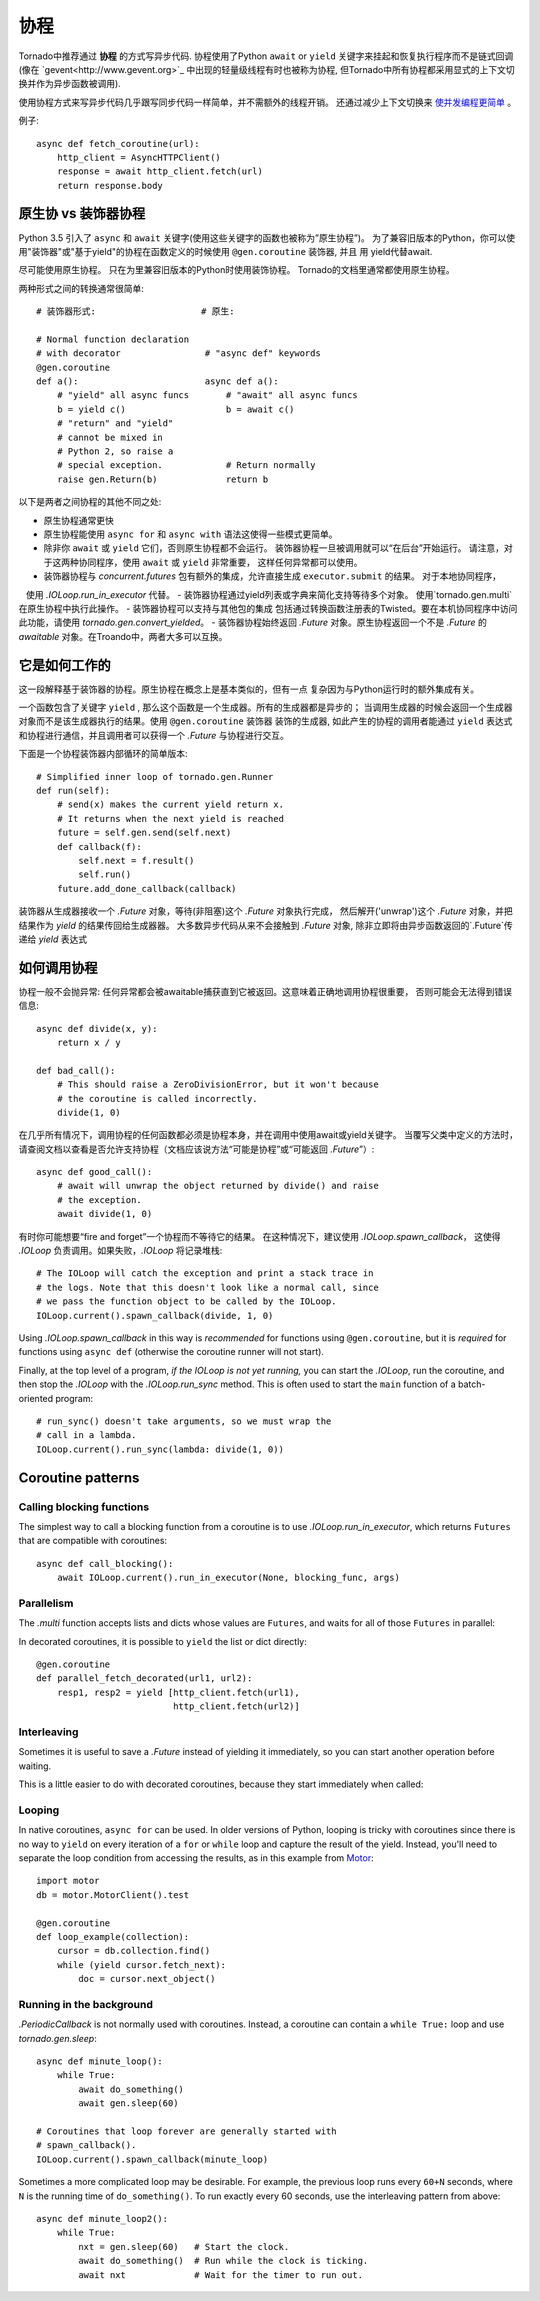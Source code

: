 协程
==========

.. testsetup::

   from tornado import gen

Tornado中推荐通过 **协程** 的方式写异步代码.  协程使用了Python  ``await`` or ``yield`` 关键字来挂起和恢复执行程序而不是链式回调(像在  `gevent<http://www.gevent.org>`_  中出现的轻量级线程有时也被称为协程, 但Tornado中所有协程都采用显式的上下文切换并作为异步函数被调用).

使用协程方式来写异步代码几乎跟写同步代码一样简单，并不需额外的线程开销。 还通过减少上下文切换来 `使并发编程更简单
<https://glyph.twistedmatrix.com/2014/02/unyielding.html>`_ 。

例子::

    async def fetch_coroutine(url):
        http_client = AsyncHTTPClient()
        response = await http_client.fetch(url)
        return response.body

.. _native_coroutines:

原生协 vs 装饰器协程
~~~~~~~~~~~~~~~~~~~~~~~~~~~~~~

Python 3.5 引入了 ``async`` 和 ``await`` 关键字(使用这些关键字的函数也被称为”原生协程”)。
为了兼容旧版本的Python，你可以使用"装饰器"或"基于yield"的协程在函数定义的时候使用 ``@gen.coroutine`` 装饰器, 并且
用 yield代替await.

尽可能使用原生协程。 只在为里兼容旧版本的Python时使用装饰协程。
Tornado的文档里通常都使用原生协程。

两种形式之间的转换通常很简单::

    # 装饰器形式:                    # 原生:

    # Normal function declaration
    # with decorator                # "async def" keywords
    @gen.coroutine
    def a():                        async def a():
        # "yield" all async funcs       # "await" all async funcs
        b = yield c()                   b = await c()
        # "return" and "yield"
        # cannot be mixed in
        # Python 2, so raise a
        # special exception.            # Return normally
        raise gen.Return(b)             return b

以下是两者之间协程的其他不同之处:

- 原生协程通常更快
- 原生协程能使用 ``async for`` 和 ``async with``
  语法这使得一些模式更简单。
- 除非你 ``await`` 或 ``yield`` 它们，否则原生协程都不会运行。
  装饰器协程一旦被调用就可以“在后台”开始运行。 
  请注意，对于这两种协同程序，使用 ``await`` 或 ``yield`` 非常重要，
  这样任何异常都可以使用。
- 装饰器协程与 `concurrent.futures` 包有额外的集成，允许直接生成 ``executor.submit`` 的结果。 对于本地协同程序，
   使用 `.IOLoop.run_in_executor` 代替。
- 装饰器协程通过yield列表或字典来简化支持等待多个对象。 使用`tornado.gen.multi`在原生协程中执行此操作。
- 装饰器协程可以支持与其他包的集成 包括通过转换函数注册表的Twisted。要在本机协同程序中访问此功能，请使用 `tornado.gen.convert_yielded`。
- 装饰器协程始终返回 `.Future` 对象。原生协程返回一个不是 `.Future` 的 *awaitable* 对象。在Troando中，两者大多可以互换。

它是如何工作的
~~~~~~~~~~~~

这一段解释基于装饰器的协程。原生协程在概念上是基本类似的，但有一点
复杂因为与Python运行时的额外集成有关。

一个函数包含了关键字 ``yield`` , 那么这个函数是一个生成器。所有的生成器都是异步的；
当调用生成器的时候会返回一个生成器对象而不是该生成器执行的结果。使用 ``@gen.coroutine`` 装饰器
装饰的生成器, 如此产生的协程的调用者能通过 ``yield`` 表达式和协程进行通信，并且调用者可以获得一个 `.Future` 与协程进行交互。

下面是一个协程装饰器内部循环的简单版本::

    # Simplified inner loop of tornado.gen.Runner
    def run(self):
        # send(x) makes the current yield return x.
        # It returns when the next yield is reached
        future = self.gen.send(self.next)
        def callback(f):
            self.next = f.result()
            self.run()
        future.add_done_callback(callback)

装饰器从生成器接收一个 `.Future` 对象，等待(非阻塞)这个 `.Future` 对象执行完成，
然后解开('unwrap')这个 `.Future` 对象，并把结果作为 `yield` 的结果传回给生成器器。
大多数异步代码从来不会接触到 `.Future` 对象, 除非立即将由异步函数返回的`.Future`传递给 `yield` 表达式

如何调用协程
~~~~~~~~~~~~~~~~~~~~~~~

协程一般不会抛异常: 任何异常都会被awaitable捕获直到它被返回。这意味着正确地调用协程很重要，
否则可能会无法得到错误信息::

    async def divide(x, y):
        return x / y

    def bad_call():
        # This should raise a ZeroDivisionError, but it won't because
        # the coroutine is called incorrectly.
        divide(1, 0)

在几乎所有情况下，调用协程的任何函数都必须是协程本身，并在调用中使用await或yield关键字。
当覆写父类中定义的方法时，请查阅文档以查看是否允许支持协程（文档应该说方法“可能是协程”或“可能返回 `.Future`”）::

    async def good_call():
        # await will unwrap the object returned by divide() and raise
        # the exception.
        await divide(1, 0)

有时你可能想要“fire and forget”一个协程而不等待它的结果。
在这种情况下，建议使用 `.IOLoop.spawn_callback`，
这使得 `.IOLoop` 负责调用。如果失败，`.IOLoop` 将记录堆栈::
    # The IOLoop will catch the exception and print a stack trace in
    # the logs. Note that this doesn't look like a normal call, since
    # we pass the function object to be called by the IOLoop.
    IOLoop.current().spawn_callback(divide, 1, 0)

Using `.IOLoop.spawn_callback` in this way is *recommended* for
functions using ``@gen.coroutine``, but it is *required* for functions
using ``async def`` (otherwise the coroutine runner will not start).

Finally, at the top level of a program, *if the IOLoop is not yet
running,* you can start the `.IOLoop`, run the coroutine, and then
stop the `.IOLoop` with the `.IOLoop.run_sync` method. This is often
used to start the ``main`` function of a batch-oriented program::

    # run_sync() doesn't take arguments, so we must wrap the
    # call in a lambda.
    IOLoop.current().run_sync(lambda: divide(1, 0))

Coroutine patterns
~~~~~~~~~~~~~~~~~~

Calling blocking functions
^^^^^^^^^^^^^^^^^^^^^^^^^^

The simplest way to call a blocking function from a coroutine is to
use `.IOLoop.run_in_executor`, which returns
``Futures`` that are compatible with coroutines::

    async def call_blocking():
        await IOLoop.current().run_in_executor(None, blocking_func, args)

Parallelism
^^^^^^^^^^^

The `.multi` function accepts lists and dicts whose values are
``Futures``, and waits for all of those ``Futures`` in parallel:

.. testcode::

    from tornado.gen import multi

    async def parallel_fetch(url1, url2):
        resp1, resp2 = await multi([http_client.fetch(url1),
                                    http_client.fetch(url2)])

    async def parallel_fetch_many(urls):
        responses = await multi ([http_client.fetch(url) for url in urls])
        # responses is a list of HTTPResponses in the same order

    async def parallel_fetch_dict(urls):
        responses = await multi({url: http_client.fetch(url)
                                 for url in urls})
        # responses is a dict {url: HTTPResponse}

.. testoutput::
   :hide:

In decorated coroutines, it is possible to ``yield`` the list or dict directly::

    @gen.coroutine
    def parallel_fetch_decorated(url1, url2):
        resp1, resp2 = yield [http_client.fetch(url1),
                              http_client.fetch(url2)]

Interleaving
^^^^^^^^^^^^

Sometimes it is useful to save a `.Future` instead of yielding it
immediately, so you can start another operation before waiting.

.. testcode::

    from tornado.gen import convert_yielded

    async def get(self):
        # convert_yielded() starts the native coroutine in the background.
        # This is equivalent to asyncio.ensure_future() (both work in Tornado).
        fetch_future = convert_yielded(self.fetch_next_chunk())
        while True:
            chunk = yield fetch_future
            if chunk is None: break
            self.write(chunk)
            fetch_future = convert_yielded(self.fetch_next_chunk())
            yield self.flush()

.. testoutput::
   :hide:

This is a little easier to do with decorated coroutines, because they
start immediately when called:

.. testcode::

    @gen.coroutine
    def get(self):
        fetch_future = self.fetch_next_chunk()
        while True:
            chunk = yield fetch_future
            if chunk is None: break
            self.write(chunk)
            fetch_future = self.fetch_next_chunk()
            yield self.flush()

.. testoutput::
   :hide:

Looping
^^^^^^^

In native coroutines, ``async for`` can be used. In older versions of
Python, looping is tricky with coroutines since there is no way to
``yield`` on every iteration of a ``for`` or ``while`` loop and
capture the result of the yield. Instead, you'll need to separate the
loop condition from accessing the results, as in this example from
`Motor <https://motor.readthedocs.io/en/stable/>`_::

    import motor
    db = motor.MotorClient().test

    @gen.coroutine
    def loop_example(collection):
        cursor = db.collection.find()
        while (yield cursor.fetch_next):
            doc = cursor.next_object()

Running in the background
^^^^^^^^^^^^^^^^^^^^^^^^^

`.PeriodicCallback` is not normally used with coroutines. Instead, a
coroutine can contain a ``while True:`` loop and use
`tornado.gen.sleep`::

    async def minute_loop():
        while True:
            await do_something()
            await gen.sleep(60)

    # Coroutines that loop forever are generally started with
    # spawn_callback().
    IOLoop.current().spawn_callback(minute_loop)

Sometimes a more complicated loop may be desirable. For example, the
previous loop runs every ``60+N`` seconds, where ``N`` is the running
time of ``do_something()``. To run exactly every 60 seconds, use the
interleaving pattern from above::

    async def minute_loop2():
        while True:
            nxt = gen.sleep(60)   # Start the clock.
            await do_something()  # Run while the clock is ticking.
            await nxt             # Wait for the timer to run out.
